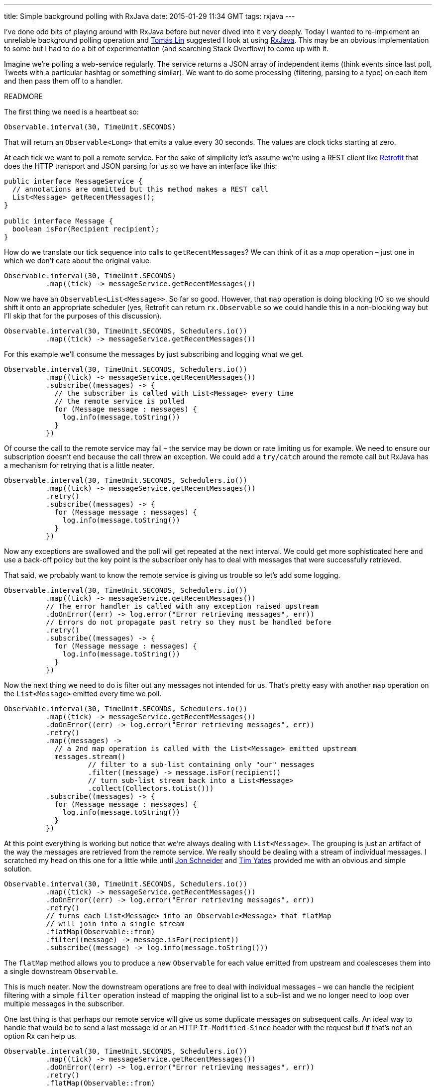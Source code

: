 ---
title: Simple background polling with RxJava
date: 2015-01-29 11:34 GMT
tags: rxjava
---

I've done odd bits of playing around with RxJava before but never dived into it very deeply. Today I wanted to re-implement an unreliable background polling operation and https://twitter.com/tomaslin[Tomás Lin] suggested I look at using https://github.com/ReactiveX/RxJava[RxJava]. This may be an obvious implementation to some but I had to do a bit of experimentation (and searching Stack Overflow) to come up with it.

Imagine we're polling a web-service regularly. The service returns a JSON array of independent items (think events since last poll, Tweets with a particular hashtag or something similar). We want to do some processing (filtering, parsing to a type) on each item and then pass them off to a handler.

READMORE

The first thing we need is a heartbeat so:

[source,java]
----
Observable.interval(30, TimeUnit.SECONDS)
----

That will return an `Observable<Long>` that emits a value every 30 seconds. The values are clock ticks starting at zero.

At each tick we want to poll a remote service. For the sake of simplicity let's assume we're using a REST client like http://square.github.io/retrofit/[Retrofit] that does the HTTP transport and JSON parsing for us so we have an interface like this:

[source,java]
----
public interface MessageService {
  // annotations are ommitted but this method makes a REST call
  List<Message> getRecentMessages();
}

public interface Message {
  boolean isFor(Recipient recipient);
}
----

How do we translate our tick sequence into calls to `getRecentMessages`? We can think of it as a _map_ operation – just one in which we don't care about the original value.

[source,java]
----
Observable.interval(30, TimeUnit.SECONDS)
          .map((tick) -> messageService.getRecentMessages())
----

Now we have an `Observable<List<Message>>`. So far so good. However, that `map` operation is doing blocking I/O so we should shift it onto an appropriate scheduler (yes, Retrofit can return `rx.Observable` so we could handle this in a non-blocking way but I'll skip that for the purposes of this discussion).

[source,java]
----
Observable.interval(30, TimeUnit.SECONDS, Schedulers.io())
          .map((tick) -> messageService.getRecentMessages())
----

For this example we'll consume the messages by just subscribing and logging what we get.

[source,java]
----
Observable.interval(30, TimeUnit.SECONDS, Schedulers.io())
          .map((tick) -> messageService.getRecentMessages())
          .subscribe((messages) -> {
            // the subscriber is called with List<Message> every time
            // the remote service is polled
            for (Message message : messages) {
              log.info(message.toString())
            }
          })
----

Of course the call to the remote service may fail – the service may be down or rate limiting us for example. We need to ensure our subscription doesn't end because the call threw an exception. We could add a `try/catch` around the remote call but RxJava has a mechanism for retrying that is a little neater.

[source,java]
----
Observable.interval(30, TimeUnit.SECONDS, Schedulers.io())
          .map((tick) -> messageService.getRecentMessages())
          .retry()
          .subscribe((messages) -> {
            for (Message message : messages) {
              log.info(message.toString())
            }
          })
----

Now any exceptions are swallowed and the poll will get repeated at the next interval. We could get more sophisticated here and use a back-off policy but the key point is the subscriber only has to deal with messages that were successfully retrieved.

That said, we probably want to know the remote service is giving us trouble so let's add some logging.

[source,java]
----
Observable.interval(30, TimeUnit.SECONDS, Schedulers.io())
          .map((tick) -> messageService.getRecentMessages())
          // The error handler is called with any exception raised upstream
          .doOnError((err) -> log.error("Error retrieving messages", err))
          // Errors do not propagate past retry so they must be handled before
          .retry()
          .subscribe((messages) -> {
            for (Message message : messages) {
              log.info(message.toString())
            }
          })
----

Now the next thing we need to do is filter out any messages not intended for us. That's pretty easy with another `map` operation on the `List<Message>` emitted every time we poll.

[source,java]
----
Observable.interval(30, TimeUnit.SECONDS, Schedulers.io())
          .map((tick) -> messageService.getRecentMessages())
          .doOnError((err) -> log.error("Error retrieving messages", err))
          .retry()
          .map((messages) ->
            // a 2nd map operation is called with the List<Message> emitted upstream
            messages.stream()
                    // filter to a sub-list containing only "our" messages
                    .filter((message) -> message.isFor(recipient))
                    // turn sub-list stream back into a List<Message>
                    .collect(Collectors.toList()))
          .subscribe((messages) -> {
            for (Message message : messages) {
              log.info(message.toString())
            }
          })
----

At this point everything is working but notice that we're always dealing with `List<Message>`. The grouping is just an artifact of the way the messages are retrieved from the remote service. We really should be dealing with a stream of individual messages. I scratched my head on this one for a little while until https://twitter.com/jon_k_schneider/status/560582822767759360[Jon Schneider] and https://twitter.com/tim_yates/status/560582608015597568[Tim Yates] provided me with an obvious and simple solution.

[source,java]
----
Observable.interval(30, TimeUnit.SECONDS, Schedulers.io())
          .map((tick) -> messageService.getRecentMessages())
          .doOnError((err) -> log.error("Error retrieving messages", err))
          .retry()
          // turns each List<Message> into an Observable<Message> that flatMap
          // will join into a single stream
          .flatMap(Observable::from)
          .filter((message) -> message.isFor(recipient))
          .subscribe((message) -> log.info(message.toString()))
----

The `flatMap` method allows you to produce a new `Observable` for each value emitted from upstream and coalesceses them into a single downstream `Observable`.

This is much neater. Now the downstream operations are free to deal with individual messages – we can handle the recipient filtering with a simple `filter` operation instead of mapping the original list to a sub-list and we no longer need to loop over multiple messages in the subscriber.

One last thing is that perhaps our remote service will give us some duplicate messages on subsequent calls. An ideal way to handle that would be to send a last message id or an HTTP `If-Modified-Since` header with the request but if that's not an option Rx can help us.

[source,java]
----
Observable.interval(30, TimeUnit.SECONDS, Schedulers.io())
          .map((tick) -> messageService.getRecentMessages())
          .doOnError((err) -> log.error("Error retrieving messages", err))
          .retry()
          .flatMap(Observable::from)
          // filter out any previously seen messages
          .distinct()
          .filter((message) -> message.isFor(recipient))
          .subscribe((message) -> log.info(message.toString()))
----

Obviously using `distinct` assumes that our `Message` objects are unique and implement `hashCode` properly.

We now have a filtered stream of unique messages generated by polling a remote service in an error-tolerant way.
